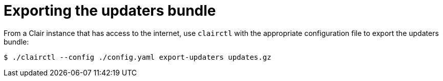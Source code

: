 [[clair-export-bundle]]
= Exporting the updaters bundle 

From a Clair instance that has access to the internet, use `clairctl` with the appropriate configuration file to export the updaters bundle:

----
$ ./clairctl --config ./config.yaml export-updaters updates.gz
----

